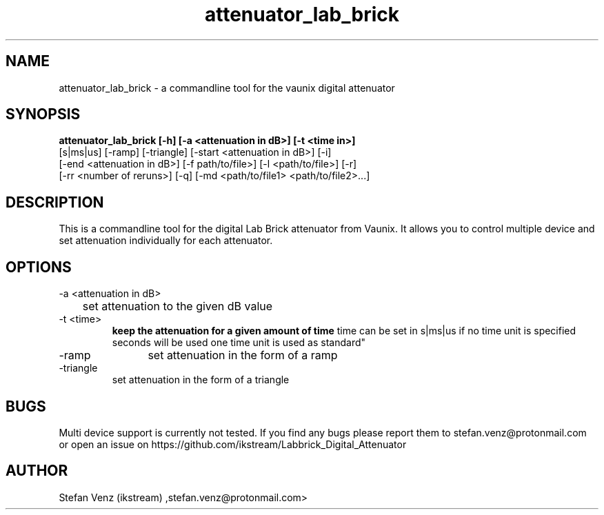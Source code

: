 .TH attenuator_lab_brick 7 "17.05.2016" "version 1.0"
.SH NAME
attenuator_lab_brick - a commandline tool for the vaunix digital attenuator
.SH SYNOPSIS
.B attenuator_lab_brick [-h] [-a <attenuation in dB>] [-t <time in>]
 [s|ms|us] [-ramp] [-triangle] [-start <attenuation in dB>] [-i]
 [-end <attenuation in dB>] [-f path/to/file>] [-l <path/to/file>] [-r]
 [-rr <number of reruns>] [-q] [-md <path/to/file1> <path/to/file2>...]
.B
.SH DESCRIPTION
This is a commandline tool for the digital Lab Brick attenuator from Vaunix. It
allows you to control multiple device and set attenuation individually for each
attenuator.
.SH OPTIONS
.IP "-a <attenuation in dB>"
	set attenuation to the given dB value
.IP "-t <time>"
.BR "keep the attenuation for a given amount of time
time can be set in s|ms|us
if no time unit is specified seconds will be used
one time unit is used as standard"
.IP "-ramp"
	set attenuation in the form of a ramp
.IP "-triangle"
	set attenuation in the form of a triangle
.SH BUGS
Multi device support is currently not tested. If you find any bugs please report
them to stefan.venz@protonmail.com or open an issue on https://github.com/ikstream/Labbrick_Digital_Attenuator
.SH AUTHOR
Stefan Venz (ikstream) ,stefan.venz@protonmail.com>

